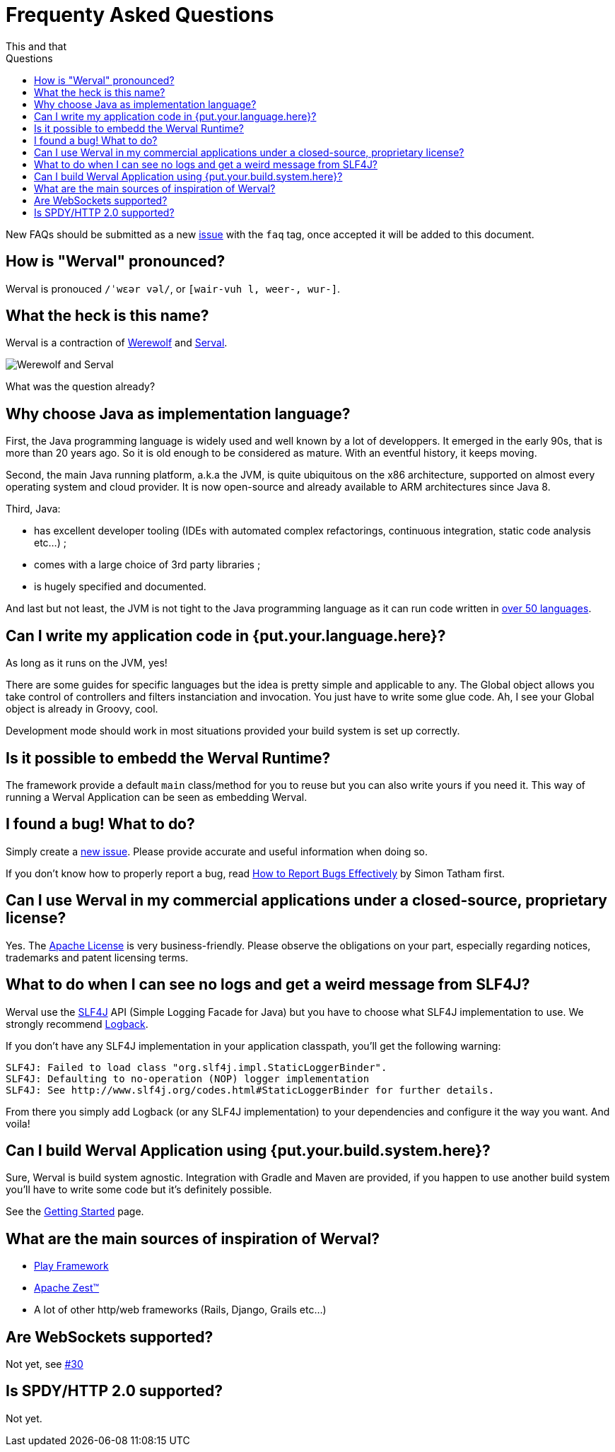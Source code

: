 = Frequenty Asked Questions
This and that
:jbake-type: page
:title: Frequenty Asked Questions about Werval
:description: Frequenty Asked Questions about Werval
:keywords: werval, documentation, faq, questions
:toc: right
:toc-title: Questions

New FAQs should be submitted as a new https://github.com/werval/werval/issues/new?labels=faq[issue]
with the `faq` tag, once accepted it will be added to this document.

toc::[]

== How is "Werval" pronounced?

Werval is pronouced `/ˈwɛər vəl/`, or `[wair-vuh l, weer-, wur-]`.


== What the heck is this name?

Werval is a contraction of link:https://en.wikipedia.org/wiki/Werewolf[Werewolf] and
link:https://en.wikipedia.org/wiki/Serval[Serval].

image::images/faq-name.jpg[Werewolf and Serval,align="center"]

What was the question already?


== Why choose Java as implementation language?

First, the Java programming language is widely used and well known by a lot of developpers.
It emerged in the early 90s, that is more than 20 years ago.
So it is old enough to be considered as mature.
With an eventful history, it keeps moving.

Second, the main Java running platform, a.k.a the JVM, is quite ubiquitous on the x86 architecture, supported on almost
every operating system and cloud provider.
It is now open-source and already available to ARM architectures since Java 8.

Third, Java:

- has excellent developer tooling (IDEs with automated complex refactorings, continuous integration, static code
analysis etc...) ;
- comes with a large choice of 3rd party libraries ;
- is hugely specified and documented.

And last but not least, the JVM is not tight to the Java programming language as it can run code written in
https://en.wikipedia.org/wiki/List_of_JVM_languages[over 50 languages].


== Can I write my application code in {put.your.language.here}?

As long as it runs on the JVM, yes!

There are some guides for specific languages but the idea is pretty simple and applicable to any.
The Global object allows you take control of controllers and filters instanciation and invocation.
You just have to write some glue code.
Ah, I see your Global object is already in Groovy, cool.

Development mode should work in most situations provided your build system is set up correctly.


== Is it possible to embedd the Werval Runtime?

The framework provide a default `main` class/method for you to reuse but you can also write yours if you need it.
This way of running a Werval Application can be seen as embedding Werval.

// See the XXX section of the Werval manual to get some know-how.


== I found a bug! What to do?

Simply create a https://github.com/werval/werval/issues/new[new issue].
Please provide accurate and useful information when doing so.

If you don't know how to properly report a bug, read
http://www.chiark.greenend.org.uk/~sgtatham/bugs.html[How to Report Bugs Effectively] by Simon Tatham first.


== Can I use Werval in my commercial applications under a closed-source, proprietary license?

Yes.
The https://www.apache.org/licenses/LICENSE-2.0.html[Apache License] is very business-friendly.
Please observe the obligations on your part, especially regarding notices, trademarks and patent licensing terms.


== What to do when I can see no logs and get a weird message from SLF4J?

Werval use the http://www.slf4j.org[SLF4J] API (Simple Logging Facade for Java) but you have to choose what SLF4J
implementation to use.
We strongly recommend http://logback.qos.ch/[Logback].

If you don't have any SLF4J implementation in your application classpath, you'll get the following warning:

    SLF4J: Failed to load class "org.slf4j.impl.StaticLoggerBinder".
    SLF4J: Defaulting to no-operation (NOP) logger implementation
    SLF4J: See http://www.slf4j.org/codes.html#StaticLoggerBinder for further details.

From there you simply add Logback (or any SLF4J implementation) to your dependencies and configure it the way you want.
And voila!


== Can I build Werval Application using {put.your.build.system.here}?

Sure, Werval is build system agnostic.
Integration with Gradle and Maven are provided, if you happen to use another build system you'll have to write some
code but it's definitely possible.

See the link:current/getting-started.html[Getting Started] page.


== What are the main sources of inspiration of Werval?

- https://www.playframework.com/[Play Framework]
- https://zest.apache.org/[Apache Zest™]
- A lot of other http/web frameworks (Rails, Django, Grails etc...)


== Are WebSockets supported?

Not yet, see https://github.com/werval/werval/issues/30[#30]


== Is SPDY/HTTP 2.0 supported?

Not yet.

